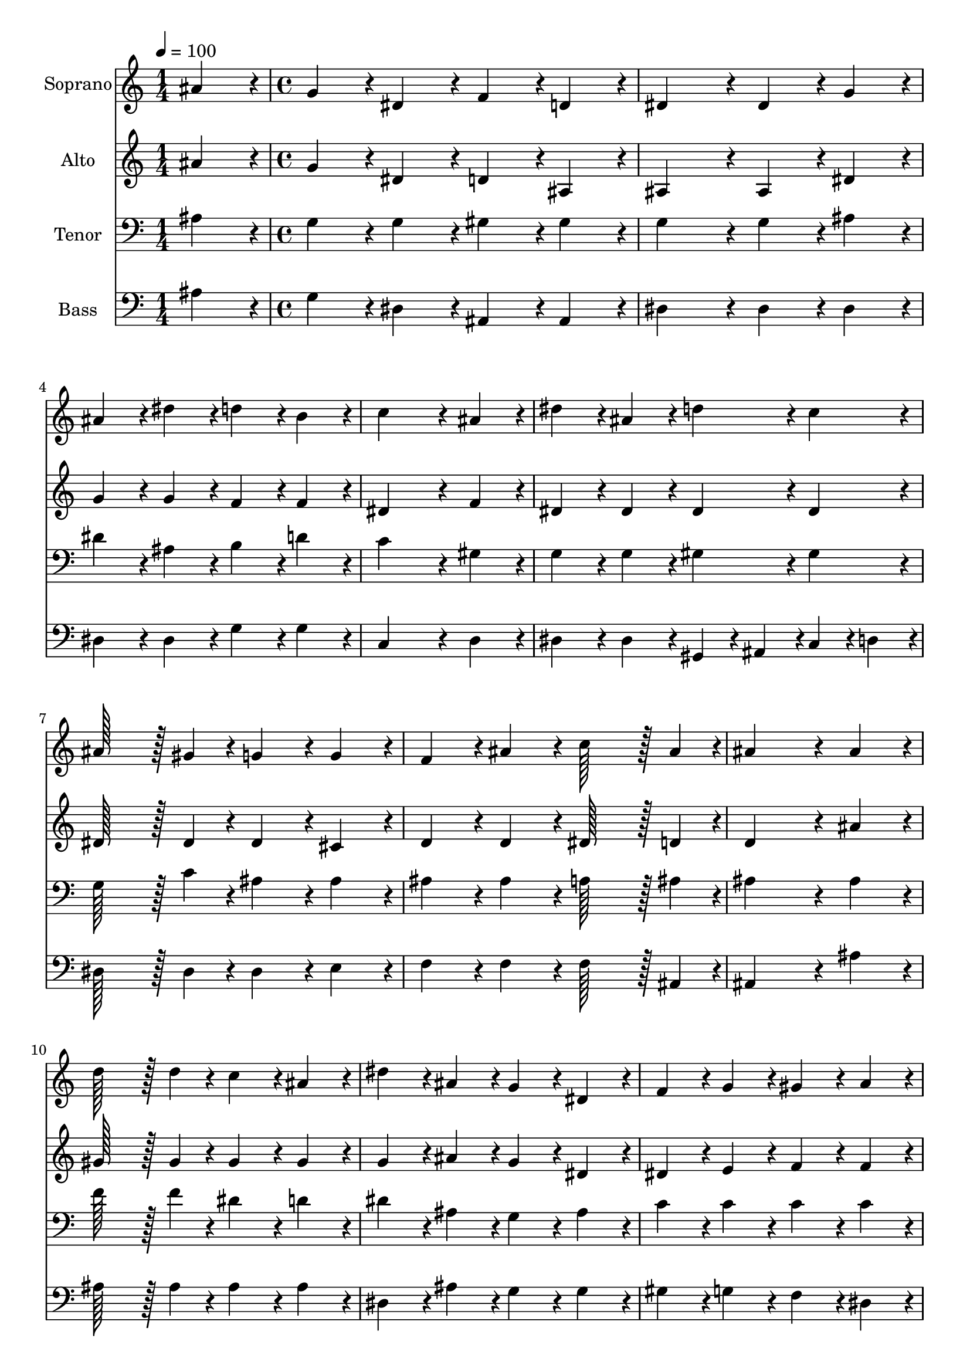 % Lily was here -- automatically converted by /usr/bin/midi2ly from 7.mid
\version "2.14.0"

\layout {
  \context {
    \Voice
    \remove "Note_heads_engraver"
    \consists "Completion_heads_engraver"
    \remove "Rest_engraver"
    \consists "Completion_rest_engraver"
  }
}

trackAchannelA = {
  
  \time 1/4 
  
  \tempo 4 = 100 
  \skip 4 
  | % 2
  
  \time 4/4 
  
}

trackA = <<
  \context Voice = voiceA \trackAchannelA
>>


trackBchannelA = {
  
  \set Staff.instrumentName = "Soprano"
  
  \time 1/4 
  
  \tempo 4 = 100 
  \skip 4 
  | % 2
  
  \time 4/4 
  
}

trackBchannelB = \relative c {
  ais''4*86/96 r4*10/96 g4*86/96 r4*10/96 dis4*86/96 r4*10/96 f4*86/96 
  r4*10/96 
  | % 2
  d4*86/96 r4*10/96 dis4*172/96 r4*20/96 dis4*86/96 r4*10/96 
  | % 3
  g4*86/96 r4*10/96 ais4*86/96 r4*10/96 dis4*86/96 r4*10/96 d4*86/96 
  r4*10/96 
  | % 4
  b4*86/96 r4*10/96 c4*259/96 r4*29/96 
  | % 5
  ais4*86/96 r4*10/96 dis4*86/96 r4*10/96 ais4*86/96 r4*10/96 d4*86/96 
  r4*10/96 
  | % 6
  c4*86/96 r4*10/96 ais128*43 r128*5 gis4*43/96 r4*5/96 g4*86/96 
  r4*10/96 
  | % 7
  g4*86/96 r4*10/96 f4*86/96 r4*10/96 ais4*86/96 r4*10/96 c128*43 
  r128*5 ais4*43/96 r4*5/96 ais4*259/96 r4*29/96 
  | % 9
  ais4*86/96 r4*10/96 d128*43 r128*5 d4*43/96 r4*5/96 c4*86/96 
  r4*10/96 
  | % 10
  ais4*86/96 r4*10/96 dis4*86/96 r4*10/96 ais4*86/96 r4*10/96 g4*86/96 
  r4*10/96 
  | % 11
  dis4*86/96 r4*10/96 f4*86/96 r4*10/96 g4*86/96 r4*10/96 gis4*86/96 
  r4*10/96 
  | % 12
  a4*86/96 r4*10/96 ais4*86/96 r4*10/96 c4*86/96 r4*10/96 d4*86/96 
  r4*10/96 
  | % 13
  ais4*86/96 r4*10/96 dis4*86/96 r4*10/96 ais4*86/96 r4*10/96 d4*86/96 
  r4*10/96 
  | % 14
  c4*86/96 r4*10/96 ais4*86/96 r4*10/96 ais4*86/96 r4*10/96 ais4*86/96 
  r4*10/96 
  | % 15
  gis4*86/96 r4*10/96 g4*86/96 r4*10/96 g4*86/96 r4*10/96 g128*43 
  r128*5 f4*43/96 r4*5/96 dis4*259/96 
}

trackB = <<
  \context Voice = voiceA \trackBchannelA
  \context Voice = voiceB \trackBchannelB
>>


trackCchannelA = {
  
  \set Staff.instrumentName = "Alto"
  
  \time 1/4 
  
  \tempo 4 = 100 
  \skip 4 
  | % 2
  
  \time 4/4 
  
}

trackCchannelB = \relative c {
  ais''4*86/96 r4*10/96 g4*86/96 r4*10/96 dis4*86/96 r4*10/96 d4*86/96 
  r4*10/96 
  | % 2
  ais4*86/96 r4*10/96 ais4*172/96 r4*20/96 ais4*86/96 r4*10/96 
  | % 3
  dis4*86/96 r4*10/96 g4*86/96 r4*10/96 g4*86/96 r4*10/96 f4*86/96 
  r4*10/96 
  | % 4
  f4*86/96 r4*10/96 dis4*259/96 r4*29/96 
  | % 5
  f4*86/96 r4*10/96 dis4*86/96 r4*10/96 dis4*86/96 r4*10/96 dis4*86/96 
  r4*10/96 
  | % 6
  dis4*86/96 r4*10/96 dis128*43 r128*5 dis4*43/96 r4*5/96 dis4*86/96 
  r4*10/96 
  | % 7
  cis4*86/96 r4*10/96 d4*86/96 r4*10/96 d4*86/96 r4*10/96 dis128*43 
  r128*5 d4*43/96 r4*5/96 d4*259/96 r4*29/96 
  | % 9
  ais'4*86/96 r4*10/96 gis128*43 r128*5 gis4*43/96 r4*5/96 gis4*86/96 
  r4*10/96 
  | % 10
  gis4*86/96 r4*10/96 g4*86/96 r4*10/96 ais4*86/96 r4*10/96 g4*86/96 
  r4*10/96 
  | % 11
  dis4*86/96 r4*10/96 dis4*86/96 r4*10/96 e4*86/96 r4*10/96 f4*86/96 
  r4*10/96 
  | % 12
  f4*86/96 r4*10/96 f4*259/96 r4*29/96 
  | % 13
  f4*86/96 r4*10/96 dis4*86/96 r4*10/96 dis4*86/96 r4*10/96 dis4*86/96 
  r4*10/96 
  | % 14
  dis4*86/96 r4*10/96 dis4*86/96 r4*10/96 e4*86/96 r4*10/96 g4*86/96 
  r4*10/96 
  | % 15
  f4*86/96 r4*10/96 f4*86/96 r4*10/96 dis4*86/96 r4*10/96 d4*86/96 
  r4*10/96 
  | % 16
  d4*86/96 r4*10/96 dis4*259/96 
}

trackC = <<
  \context Voice = voiceA \trackCchannelA
  \context Voice = voiceB \trackCchannelB
>>


trackDchannelA = {
  
  \set Staff.instrumentName = "Tenor"
  
  \time 1/4 
  
  \tempo 4 = 100 
  \skip 4 
  | % 2
  
  \time 4/4 
  
}

trackDchannelB = \relative c {
  ais'4*86/96 r4*10/96 g4*86/96 r4*10/96 g4*86/96 r4*10/96 gis4*86/96 
  r4*10/96 
  | % 2
  gis4*86/96 r4*10/96 g4*172/96 r4*20/96 g4*86/96 r4*10/96 
  | % 3
  ais4*86/96 r4*10/96 dis4*86/96 r4*10/96 ais4*86/96 r4*10/96 b4*86/96 
  r4*10/96 
  | % 4
  d4*86/96 r4*10/96 c4*259/96 r4*29/96 
  | % 5
  gis4*86/96 r4*10/96 g4*86/96 r4*10/96 g4*86/96 r4*10/96 gis4*86/96 
  r4*10/96 
  | % 6
  gis4*86/96 r4*10/96 g128*43 r128*5 c4*43/96 r4*5/96 ais4*86/96 
  r4*10/96 
  | % 7
  ais4*86/96 r4*10/96 ais4*86/96 r4*10/96 ais4*86/96 r4*10/96 a128*43 
  r128*5 ais4*43/96 r4*5/96 ais4*259/96 r4*29/96 
  | % 9
  ais4*86/96 r4*10/96 f'128*43 r128*5 f4*43/96 r4*5/96 dis4*86/96 
  r4*10/96 
  | % 10
  d4*86/96 r4*10/96 dis4*86/96 r4*10/96 ais4*86/96 r4*10/96 g4*86/96 
  r4*10/96 
  | % 11
  ais4*86/96 r4*10/96 c4*86/96 r4*10/96 c4*86/96 r4*10/96 c4*86/96 
  r4*10/96 
  | % 12
  c4*86/96 r4*10/96 ais4*86/96 r4*10/96 a4*86/96 r4*10/96 ais4*86/96 
  r4*10/96 
  | % 13
  gis4*86/96 r4*10/96 g4*86/96 r4*10/96 g4*86/96 r4*10/96 gis4*86/96 
  r4*10/96 
  | % 14
  gis4*86/96 r4*10/96 g4*86/96 r4*10/96 g4*43/96 r4*5/96 c4*43/96 
  r4*5/96 c4*86/96 r4*10/96 
  | % 15
  c4*86/96 r4*10/96 ais4*86/96 r4*10/96 ais4*86/96 r4*10/96 ais4*86/96 
  r4*10/96 
  | % 16
  gis4*86/96 r4*10/96 g4*259/96 
}

trackD = <<

  \clef bass
  
  \context Voice = voiceA \trackDchannelA
  \context Voice = voiceB \trackDchannelB
>>


trackEchannelA = {
  
  \set Staff.instrumentName = "Bass"
  
  \time 1/4 
  
  \tempo 4 = 100 
  \skip 4 
  | % 2
  
  \time 4/4 
  
}

trackEchannelB = \relative c {
  ais'4*86/96 r4*10/96 g4*86/96 r4*10/96 dis4*86/96 r4*10/96 ais4*86/96 
  r4*10/96 
  | % 2
  ais4*86/96 r4*10/96 dis4*172/96 r4*20/96 dis4*86/96 r4*10/96 
  | % 3
  dis4*86/96 r4*10/96 dis4*86/96 r4*10/96 dis4*86/96 r4*10/96 g4*86/96 
  r4*10/96 
  | % 4
  g4*86/96 r4*10/96 c,4*259/96 r4*29/96 
  | % 5
  d4*86/96 r4*10/96 dis4*86/96 r4*10/96 dis4*86/96 r4*10/96 gis,4*43/96 
  r4*5/96 ais4*43/96 r4*5/96 
  | % 6
  c4*43/96 r4*5/96 d4*43/96 r4*5/96 dis128*43 r128*5 dis4*43/96 
  r4*5/96 dis4*86/96 r4*10/96 
  | % 7
  e4*86/96 r4*10/96 f4*86/96 r4*10/96 f4*86/96 r4*10/96 f128*43 
  r128*5 ais,4*43/96 r4*5/96 ais4*259/96 r4*29/96 
  | % 9
  ais'4*86/96 r4*10/96 ais128*43 r128*5 ais4*43/96 r4*5/96 ais4*86/96 
  r4*10/96 
  | % 10
  ais4*86/96 r4*10/96 dis,4*86/96 r4*10/96 ais'4*86/96 r4*10/96 g4*86/96 
  r4*10/96 
  | % 11
  g4*86/96 r4*10/96 gis4*86/96 r4*10/96 g4*86/96 r4*10/96 f4*86/96 
  r4*10/96 
  | % 12
  dis4*86/96 r4*10/96 d4*86/96 r4*10/96 c4*86/96 r4*10/96 ais4*86/96 
  r4*10/96 
  | % 13
  d4*86/96 r4*10/96 dis4*86/96 r4*10/96 dis4*86/96 r4*10/96 gis,4*43/96 
  r4*5/96 ais4*43/96 r4*5/96 
  | % 14
  c4*43/96 r4*5/96 d4*43/96 r4*5/96 dis4*86/96 r4*10/96 c4*86/96 
  r4*10/96 f4*86/96 r4*10/96 
  | % 15
  gis,4*86/96 r4*10/96 ais4*86/96 r4*10/96 ais4*86/96 r4*10/96 ais4*86/96 
  r4*10/96 
  | % 16
  ais4*86/96 r4*10/96 dis4*259/96 
}

trackE = <<

  \clef bass
  
  \context Voice = voiceA \trackEchannelA
  \context Voice = voiceB \trackEchannelB
>>


\score {
  <<
    \context Staff=trackB \trackA
    \context Staff=trackB \trackB
    \context Staff=trackC \trackA
    \context Staff=trackC \trackC
    \context Staff=trackD \trackA
    \context Staff=trackD \trackD
    \context Staff=trackE \trackA
    \context Staff=trackE \trackE
  >>
  \layout {}
  \midi {}
}
